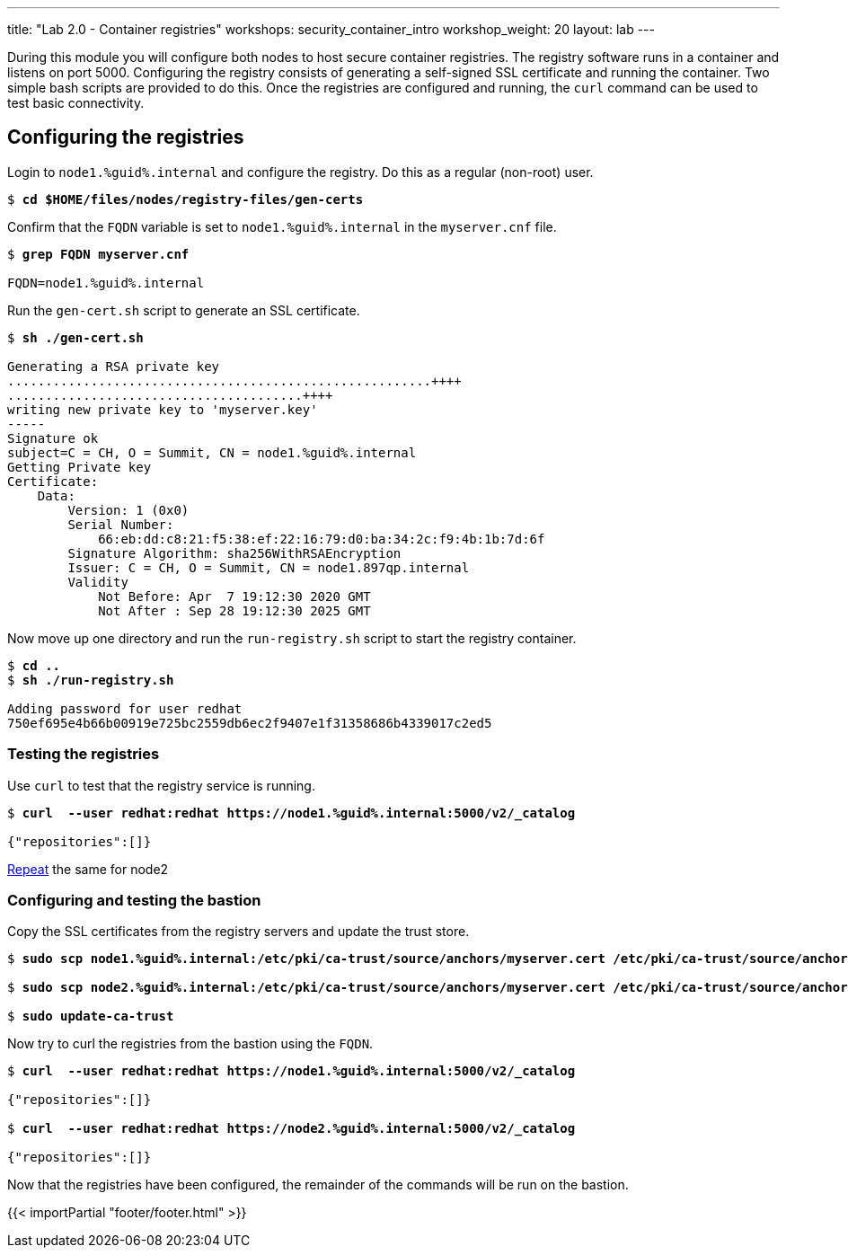 ---
title: "Lab 2.0 - Container registries"
workshops: security_container_intro
workshop_weight: 20
layout: lab
---

:GUID: %guid%
:markup-in-source: verbatim,attributes,quotes
:toc:

:badges:
:icons: font
:imagesdir: /workshops/security_container_intro/images
:source-highlighter: highlight.js
:source-language: yaml

During this module you will configure both nodes to host secure container registries.
The registry software runs in a container and listens on port 5000. Configuring the 
registry consists of generating a self-signed SSL certificate and running the 
container. Two simple bash scripts are provided to do this. Once the registries are
configured and running, the `curl` command can be used to test basic connectivity.

[[anchor-1]]
== Configuring the registries

.Login to `node1.{GUID}.internal` and configure the registry. Do this as a regular (non-root) user.
[source,subs="{markup-in-source}"]
```
$ *cd $HOME/files/nodes/registry-files/gen-certs*
```

.Confirm that the `FQDN` variable is set to `node1.{GUID}.internal` in the `myserver.cnf` file.
[source,subs="{markup-in-source}"]
```
$ *grep FQDN myserver.cnf*

FQDN=node1.{GUID}.internal
```

.Run the `gen-cert.sh` script to generate an SSL certificate.
[source,subs="{markup-in-source}"]
```
$ *sh ./gen-cert.sh*

Generating a RSA private key
........................................................++++
.......................................++++
writing new private key to 'myserver.key'
-----
Signature ok
subject=C = CH, O = Summit, CN = node1.{GUID}.internal
Getting Private key
Certificate:
    Data:
        Version: 1 (0x0)
        Serial Number:
            66:eb:dd:c8:21:f5:38:ef:22:16:79:d0:ba:34:2c:f9:4b:1b:7d:6f
        Signature Algorithm: sha256WithRSAEncryption
        Issuer: C = CH, O = Summit, CN = node1.897qp.internal
        Validity
            Not Before: Apr  7 19:12:30 2020 GMT
            Not After : Sep 28 19:12:30 2025 GMT
```

.Now move up one directory and run the `run-registry.sh` script to start the registry container.
[source,subs="{markup-in-source}"]
```
$ *cd ..*
$ *sh ./run-registry.sh*

Adding password for user redhat
750ef695e4b66b00919e725bc2559db6ec2f9407e1f31358686b4339017c2ed5
```

=== Testing the registries

.Use `curl` to test that the registry service is running.
[source,subs="{markup-in-source}"]
```
$ *curl  --user redhat:redhat https://node1.{GUID}.internal:5000/v2/_catalog*

{"repositories":[]}
```

<<anchor-1,Repeat>> the same for node2

=== Configuring and testing the bastion

.Copy the SSL certificates from the registry servers and update the trust store.
[source,subs="{markup-in-source}"]
```
$ *sudo scp node1.{GUID}.internal:/etc/pki/ca-trust/source/anchors/myserver.cert /etc/pki/ca-trust/source/anchors/node1.cert*

$ *sudo scp node2.{GUID}.internal:/etc/pki/ca-trust/source/anchors/myserver.cert /etc/pki/ca-trust/source/anchors/node2.cert*

$ *sudo update-ca-trust*
```

.Now try to curl the registries from the bastion using the `FQDN`.
[source,subs="{markup-in-source}"]
```
$ *curl  --user redhat:redhat https://node1.{GUID}.internal:5000/v2/_catalog*

{"repositories":[]}

$ *curl  --user redhat:redhat https://node2.{GUID}.internal:5000/v2/_catalog*

{"repositories":[]}
```

Now that the registries have been configured, the remainder of the commands will be run on the bastion.

{{< importPartial "footer/footer.html" >}}